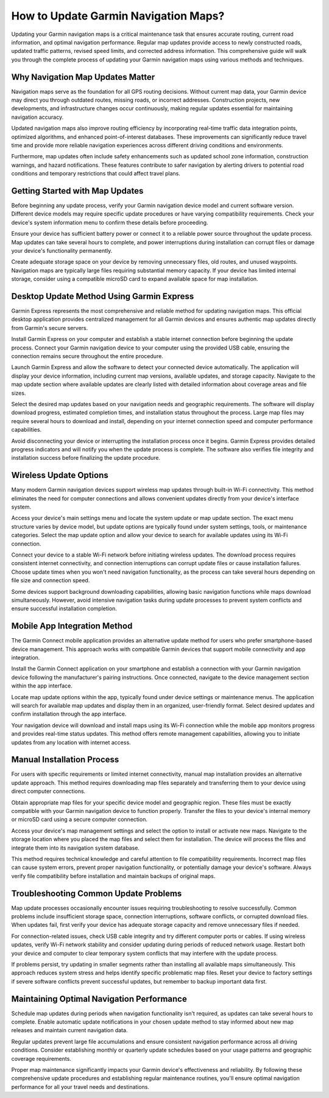How to Update Garmin Navigation Maps?
=====================================

Updating your Garmin navigation maps is a critical maintenance task that ensures accurate routing, current road information, and optimal navigation performance. Regular map updates provide access to newly constructed roads, updated traffic patterns, revised speed limits, and corrected address information. This comprehensive guide will walk you through the complete process of updating your Garmin navigation maps using various methods and techniques.

Why Navigation Map Updates Matter
---------------------------------

Navigation maps serve as the foundation for all GPS routing decisions. Without current map data, your Garmin device may direct you through outdated routes, missing roads, or incorrect addresses. Construction projects, new developments, and infrastructure changes occur continuously, making regular updates essential for maintaining navigation accuracy.

Updated navigation maps also improve routing efficiency by incorporating real-time traffic data integration points, optimized algorithms, and enhanced point-of-interest databases. These improvements can significantly reduce travel time and provide more reliable navigation experiences across different driving conditions and environments.

Furthermore, map updates often include safety enhancements such as updated school zone information, construction warnings, and hazard notifications. These features contribute to safer navigation by alerting drivers to potential road conditions and temporary restrictions that could affect travel plans.

Getting Started with Map Updates
---------------------------------

Before beginning any update process, verify your Garmin navigation device model and current software version. Different device models may require specific update procedures or have varying compatibility requirements. Check your device's system information menu to confirm these details before proceeding.

Ensure your device has sufficient battery power or connect it to a reliable power source throughout the update process. Map updates can take several hours to complete, and power interruptions during installation can corrupt files or damage your device's functionality permanently.

Create adequate storage space on your device by removing unnecessary files, old routes, and unused waypoints. Navigation maps are typically large files requiring substantial memory capacity. If your device has limited internal storage, consider using a compatible microSD card to expand available space for map installation.

Desktop Update Method Using Garmin Express
-------------------------------------------

Garmin Express represents the most comprehensive and reliable method for updating navigation maps. This official desktop application provides centralized management for all Garmin devices and ensures authentic map updates directly from Garmin's secure servers.

Install Garmin Express on your computer and establish a stable internet connection before beginning the update process. Connect your Garmin navigation device to your computer using the provided USB cable, ensuring the connection remains secure throughout the entire procedure.

Launch Garmin Express and allow the software to detect your connected device automatically. The application will display your device information, including current map versions, available updates, and storage capacity. Navigate to the map update section where available updates are clearly listed with detailed information about coverage areas and file sizes.

Select the desired map updates based on your navigation needs and geographic requirements. The software will display download progress, estimated completion times, and installation status throughout the process. Large map files may require several hours to download and install, depending on your internet connection speed and computer performance capabilities.

Avoid disconnecting your device or interrupting the installation process once it begins. Garmin Express provides detailed progress indicators and will notify you when the update process is complete. The software also verifies file integrity and installation success before finalizing the update procedure.

Wireless Update Options
-----------------------

Many modern Garmin navigation devices support wireless map updates through built-in Wi-Fi connectivity. This method eliminates the need for computer connections and allows convenient updates directly from your device's interface system.

Access your device's main settings menu and locate the system update or map update section. The exact menu structure varies by device model, but update options are typically found under system settings, tools, or maintenance categories. Select the map update option and allow your device to search for available updates using its Wi-Fi connection.

Connect your device to a stable Wi-Fi network before initiating wireless updates. The download process requires consistent internet connectivity, and connection interruptions can corrupt update files or cause installation failures. Choose update times when you won't need navigation functionality, as the process can take several hours depending on file size and connection speed.

Some devices support background downloading capabilities, allowing basic navigation functions while maps download simultaneously. However, avoid intensive navigation tasks during update processes to prevent system conflicts and ensure successful installation completion.

Mobile App Integration Method
-----------------------------

The Garmin Connect mobile application provides an alternative update method for users who prefer smartphone-based device management. This approach works with compatible Garmin devices that support mobile connectivity and app integration.

Install the Garmin Connect application on your smartphone and establish a connection with your Garmin navigation device following the manufacturer's pairing instructions. Once connected, navigate to the device management section within the app interface.

Locate map update options within the app, typically found under device settings or maintenance menus. The application will search for available map updates and display them in an organized, user-friendly format. Select desired updates and confirm installation through the app interface.

Your navigation device will download and install maps using its Wi-Fi connection while the mobile app monitors progress and provides real-time status updates. This method offers remote management capabilities, allowing you to initiate updates from any location with internet access.

Manual Installation Process
---------------------------

For users with specific requirements or limited internet connectivity, manual map installation provides an alternative update approach. This method requires downloading map files separately and transferring them to your device using direct computer connections.

Obtain appropriate map files for your specific device model and geographic region. These files must be exactly compatible with your Garmin navigation device to function properly. Transfer the files to your device's internal memory or microSD card using a secure computer connection.

Access your device's map management settings and select the option to install or activate new maps. Navigate to the storage location where you placed the map files and select them for installation. The device will process the files and integrate them into its navigation system database.

This method requires technical knowledge and careful attention to file compatibility requirements. Incorrect map files can cause system errors, prevent proper navigation functionality, or potentially damage your device's software. Always verify file compatibility before installation and maintain backups of original maps.

Troubleshooting Common Update Problems
--------------------------------------

Map update processes occasionally encounter issues requiring troubleshooting to resolve successfully. Common problems include insufficient storage space, connection interruptions, software conflicts, or corrupted download files. When updates fail, first verify your device has adequate storage capacity and remove unnecessary files if needed.

For connection-related issues, check USB cable integrity and try different computer ports or cables. If using wireless updates, verify Wi-Fi network stability and consider updating during periods of reduced network usage. Restart both your device and computer to clear temporary system conflicts that may interfere with the update process.

If problems persist, try updating in smaller segments rather than installing all available maps simultaneously. This approach reduces system stress and helps identify specific problematic map files. Reset your device to factory settings if severe software conflicts prevent successful updates, but remember to backup important data first.

Maintaining Optimal Navigation Performance
------------------------------------------

Schedule map updates during periods when navigation functionality isn't required, as updates can take several hours to complete. Enable automatic update notifications in your chosen update method to stay informed about new map releases and maintain current navigation data.

Regular updates prevent large file accumulations and ensure consistent navigation performance across all driving conditions. Consider establishing monthly or quarterly update schedules based on your usage patterns and geographic coverage requirements.

Proper map maintenance significantly impacts your Garmin device's effectiveness and reliability. By following these comprehensive update procedures and establishing regular maintenance routines, you'll ensure optimal navigation performance for all your travel needs and destinations.
